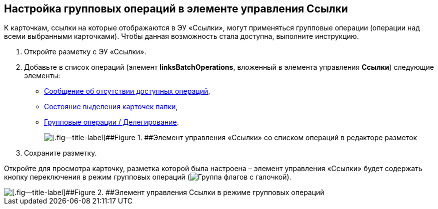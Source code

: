 
== Настройка групповых операций в элементе управления Ссылки

К карточкам, ссылки на которые отображаются в ЭУ «Ссылки», могут применяться групповые операции (операции над всеми выбранными карточками). Чтобы данная возможность стала доступна, выполните инструкцию.

. Откройте разметку с ЭУ «Ссылки».
. Добавьте в список операций (элемент [.ph .uicontrol]*linksBatchOperations*, вложенный в элемента управления [.ph .uicontrol]*Ссылки*) следующие элементы:
* xref:Control_noBatchOperationsMessage.adoc[Сообщение об отсутствии доступных операций],
* xref:Control_batchSelectionState.adoc[Состояние выделения карточек папки],
* xref:Control_batchDelegateOperation.adoc[Групповые операции / Делегирование].
+
image::batchOperationsControls.png[[.fig--title-label]##Figure 1. ##Элемент управления «Ссылки» со списком операций в редакторе разметок]
. Сохраните разметку.

Откройте для просмотра карточку, разметка которой была настроена – элемент управления «Ссылки» будет содержать кнопку переключения в режим групповых операций (image:buttons/groupOperationMode.png[Группа флагов с галочкой]).

image::linksIngroupOperationsMode.png[[.fig--title-label]##Figure 2. ##Элемент управления Ссылки в режиме групповых операций]

